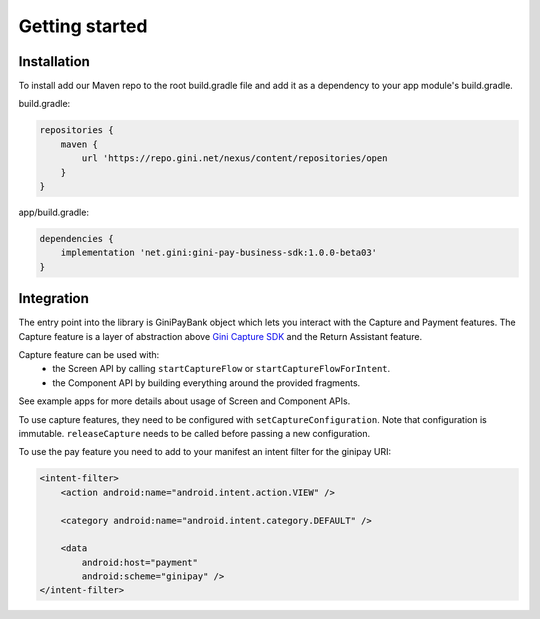 Getting started
===============

Installation
------------

To install add our Maven repo to the root build.gradle file and add it as a dependency to your app
module's build.gradle.

build.gradle:

.. code-block:: groovy

    repositories {
        maven {
            url 'https://repo.gini.net/nexus/content/repositories/open
        }
    }

app/build.gradle:

.. code-block:: groovy

    dependencies {
        implementation 'net.gini:gini-pay-business-sdk:1.0.0-beta03'
    }

Integration
-----------

The entry point into the library is GiniPayBank object which lets you interact with the Capture and Payment features.
The Capture feature is a layer of abstraction above `Gini Capture SDK <https://github.com/gini/gini-capture-sdk-android/>`_ and the Return Assistant feature.

Capture feature can be used with:
 - the Screen API by calling ``startCaptureFlow`` or ``startCaptureFlowForIntent``.
 - the Component API by building everything around the provided fragments.
See example apps for more details about usage of Screen and Component APIs.

To use capture features, they need to be configured with ``setCaptureConfiguration``.
Note that configuration is immutable. ``releaseCapture`` needs to be called before passing a new configuration.

To use the pay feature you need to add to your manifest an intent filter for the ginipay URI:

.. code-block:: kotlin

    <intent-filter>
        <action android:name="android.intent.action.VIEW" />

        <category android:name="android.intent.category.DEFAULT" />

        <data
            android:host="payment"
            android:scheme="ginipay" />
    </intent-filter>